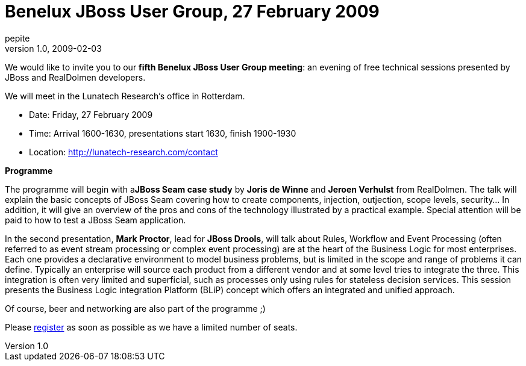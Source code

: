 = Benelux JBoss User Group, 27 February 2009
pepite
v1.0, 2009-02-03
:title: Benelux JBoss User Group, 27 February 2009
:tags: [java,event,jbug]

We would like to invite you to our **fifth Benelux
JBoss User Group meeting**: an evening of free technical sessions
presented by JBoss and RealDolmen developers.

We will meet in the Lunatech Research's office in Rotterdam.

* Date: Friday, 27 February 2009
* Time: Arrival 1600-1630, presentations start 1630, finish 1900-1930
* Location: http://lunatech-research.com/contact

*Programme*

The programme will begin with a**JBoss Seam case study** by *Joris de
Winne* and *Jeroen Verhulst* from RealDolmen. The talk will explain the
basic concepts of JBoss Seam covering how to create components,
injection, outjection, scope levels, security... In addition, it will
give an overview of the pros and cons of the technology illustrated by a
practical example. Special attention will be paid to how to test a JBoss
Seam application. +

In the second presentation, *Mark Proctor*, lead for *JBoss Drools*,
will talk about Rules, Workflow and Event Processing (often referred to
as event stream processing or complex event processing) are at the heart
of the Business Logic for most enterprises. Each one provides a
declarative environment to model business problems, but is limited in
the scope and range of problems it can define. Typically an enterprise
will source each product from a different vendor and at some level tries
to integrate the three. This integration is often very limited and
superficial, such as processes only using rules for stateless decision
services. This session presents the Business Logic integration Platform
(BLiP) concept which offers an integrated and unified approach.

Of course, beer and networking are also part of the programme ;)

Please http://www.lunatech-research.com/event/register/jbug5[register]
as soon as possible as we have a limited number of seats.
